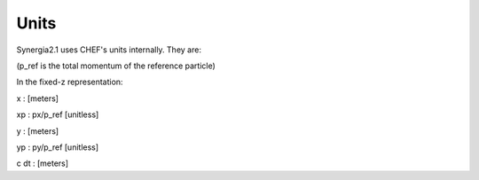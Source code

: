 Units
=========

Synergia2.1 uses CHEF's units internally. They are:

(p_ref is the total momentum of the reference particle)

In the fixed-z representation:

x    : [meters]

xp   : px/p_ref [unitless]

y    : [meters]

yp   : py/p_ref [unitless]

c dt : [meters]
